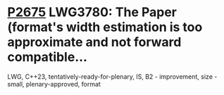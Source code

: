 * [[https://wg21.link/p2675][P2675]] LWG3780: The Paper (format's width estimation is too approximate and not forward compatible...
:PROPERTIES:
:CUSTOM_ID: p2675-lwg3780-the-paper-formats-width-estimation-is-too-approximate-and-not-forward-compatible
:END:
LWG, C++23, tentatively-ready-for-plenary, IS, B2 - improvement, size - small, plenary-approved, format
